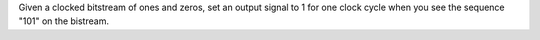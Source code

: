 Given a clocked bitstream of ones and zeros, set an output signal to 1 for one 
clock cycle when you see the sequence "101" on the bistream.
